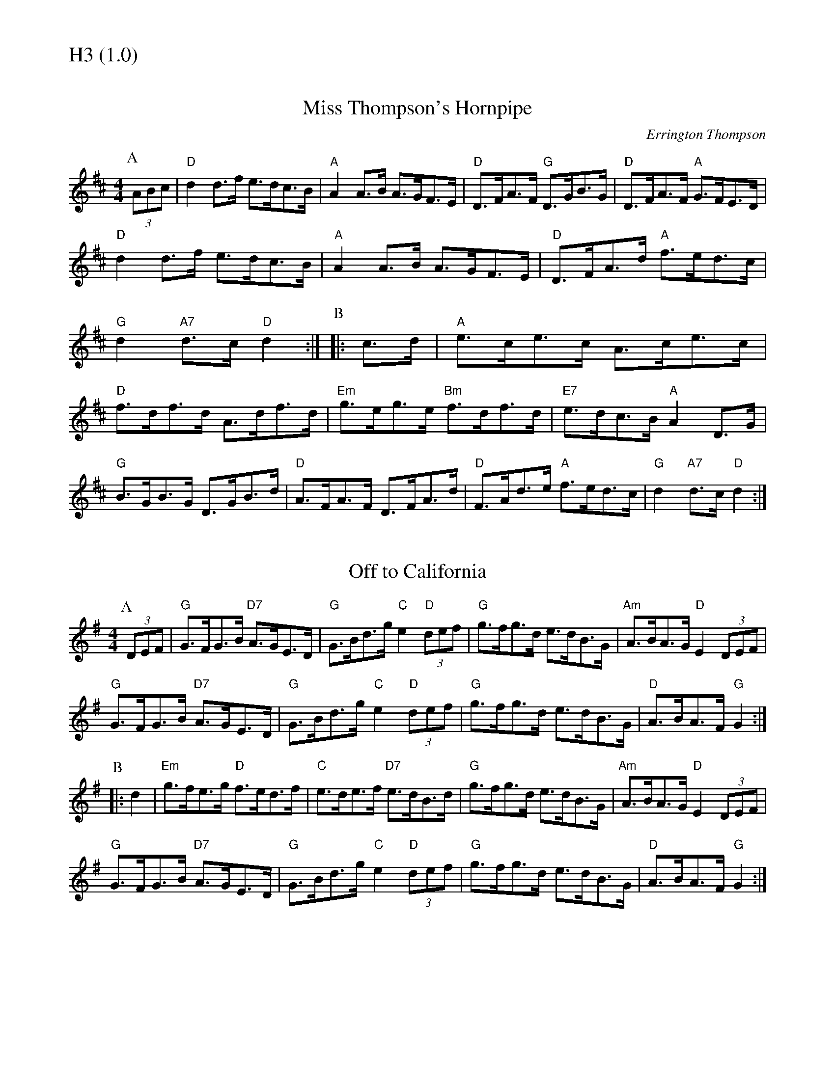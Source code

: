 % Big Round Band: Set H3

%%textfont * 20
%%text H3 (1.0)
%%textfont * 12



X:820
T:Miss Thompson's Hornpipe
C:Errington Thompson
M:4/4
L:1/8
K:D
P:A
(3ABc|"D"d2d>f e>dc>B|"A"A2A>B A>GF>E|"D"D>FA>F "G"D>GB>G|"D"D>FA>F "A"G>FE>D|
"D"d2d>f e>dc>B|"A"A2A>B A>GF>E|"D"D>FA>d "A"f>ed>c|"G"d2"A7"d>c "D"d2 :|\
P:B
|:c>d|"A"e>ce>c A>ce>c|"D"f>df>d A>df>d|"Em"g>eg>e "Bm"f>df>d|"E7"e>dc>B "A"A2D>G|
"G"B>GB>G D>GB>d|"D"A>FA>F D>FA>d|"D"F>Ad>e "A"f>ed>c|"G"d2"A7"d>c "D"d2:|

X:821
T:Off to California
M:4/4
L:1/8
K:G
P:A
(3DEF|"G"G>FG>B "D7"A>GE>D|"G"G>Bd>g "C"e2"D"(3def|"G"g>fg>d e>dB>G|"Am"A>BA>G "D"E2(3DEF|
"G"G>FG>B "D7"A>GE>D|"G"G>Bd>g "C"e2"D"(3def|"G"g>fg>d e>dB>G|"D"A>BA>F "G"G2:|
P:B
|:d2|"Em"g>fe>g "D"f>ed>f|"C"e>de>f "D7"e>dB>d|"G"g>fg>d e>dB>G|"Am"A>BA>G "D"E2(3DEF|
"G"G>FG>B "D7"A>GE>D|"G"G>Bd>g "C"e2"D"(3def|"G"g>fg>d e>dB>G|"D"A>BA>F "G"G2:|



